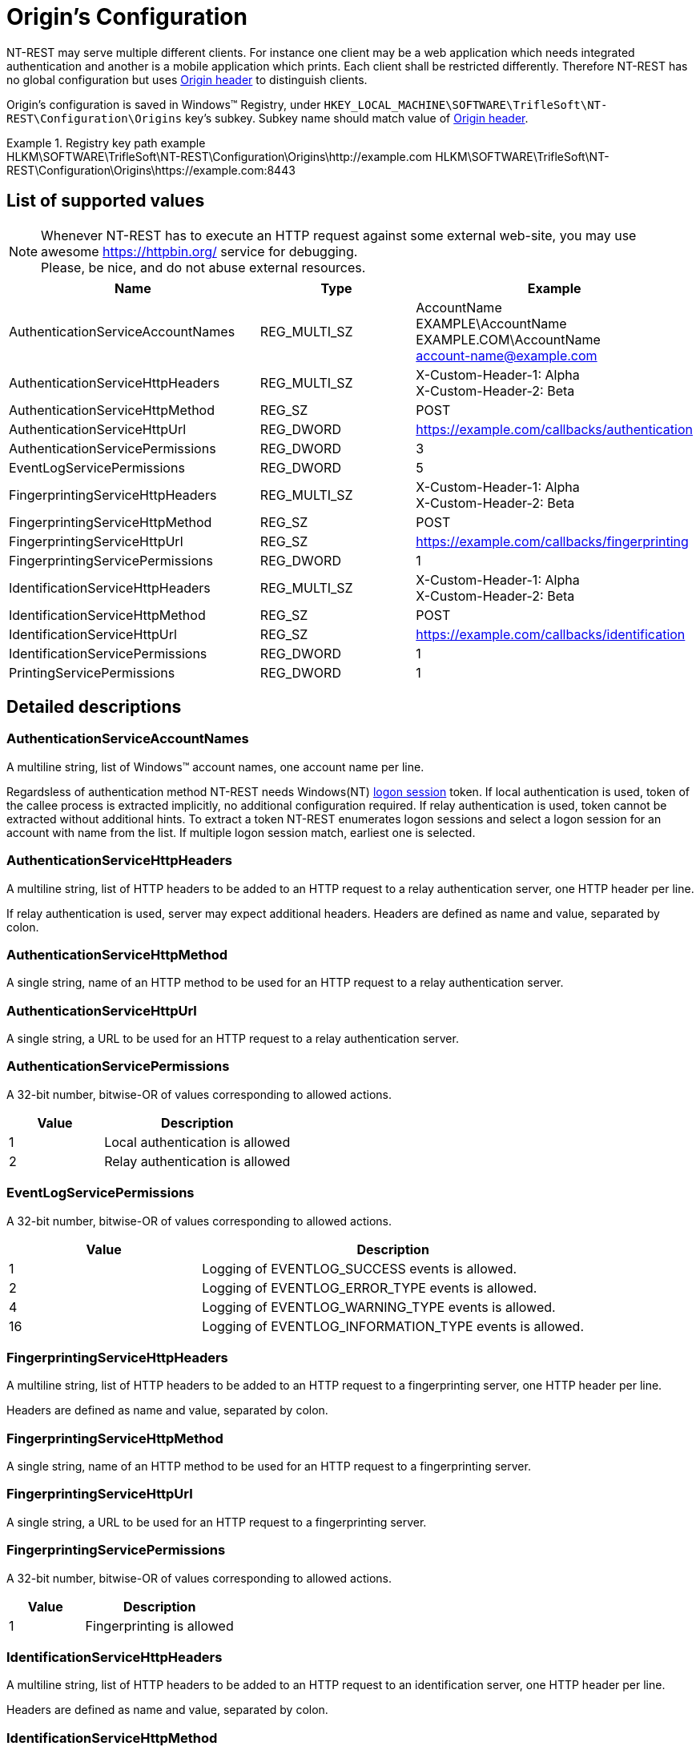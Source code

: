 = Origin's Configuration

NT-REST may serve multiple different clients.
For instance one client may be a web application which needs integrated authentication and another is a mobile application which prints.
Each client shall be restricted differently.
Therefore NT-REST has no global configuration but uses https://developer.mozilla.org/en-US/docs/Web/HTTP/Headers/Origin[Origin header^] to distinguish clients.

Origin's configuration is saved in Windows(TM) Registry, under `HKEY_LOCAL_MACHINE\SOFTWARE\TrifleSoft\NT-REST\Configuration\Origins` key's subkey.
Subkey name should match value of https://developer.mozilla.org/en-US/docs/Web/HTTP/Headers/Origin[Origin header^].

.Registry key path example
[example]
HLKM\SOFTWARE\TrifleSoft\NT-REST\Configuration\Origins\http://example.com
HLKM\SOFTWARE\TrifleSoft\NT-REST\Configuration\Origins\https://example.com:8443

== List of supported values

NOTE: Whenever NT-REST has to execute an HTTP request against some external web-site, you may use awesome https://httpbin.org/ service for debugging. +
Please, be nice, and do not abuse external resources.

[cols="3,2,3", options="header"]
|===
| Name
| Type
| Example
| AuthenticationServiceAccountNames
| REG_MULTI_SZ
| AccountName +
EXAMPLE\AccountName +
EXAMPLE.COM\AccountName +
account-name@example.com
| AuthenticationServiceHttpHeaders
| REG_MULTI_SZ
| X-Custom-Header-1: Alpha +
X-Custom-Header-2: Beta
| AuthenticationServiceHttpMethod
| REG_SZ
| POST
| AuthenticationServiceHttpUrl
| REG_DWORD
| https://example.com/callbacks/authentication
| AuthenticationServicePermissions
| REG_DWORD
| 3
| EventLogServicePermissions
| REG_DWORD
| 5
| FingerprintingServiceHttpHeaders
| REG_MULTI_SZ
| X-Custom-Header-1: Alpha +
X-Custom-Header-2: Beta
| FingerprintingServiceHttpMethod
| REG_SZ
| POST
| FingerprintingServiceHttpUrl
| REG_SZ
| https://example.com/callbacks/fingerprinting
| FingerprintingServicePermissions
| REG_DWORD
| 1
| IdentificationServiceHttpHeaders
| REG_MULTI_SZ
| X-Custom-Header-1: Alpha +
X-Custom-Header-2: Beta
| IdentificationServiceHttpMethod
| REG_SZ
| POST
| IdentificationServiceHttpUrl
| REG_SZ
| https://example.com/callbacks/identification
| IdentificationServicePermissions
| REG_DWORD
| 1
| PrintingServicePermissions
| REG_DWORD
| 1
|===

== Detailed descriptions

=== AuthenticationServiceAccountNames

A multiline string, list of Windows(TM) account names, one account name per line.

Regardsless of authentication method NT-REST needs Windows(NT) https://docs.microsoft.com/en-us/windows/win32/secauthn/lsa-logon-sessions[logon session^] token.
If local authentication is used, token of the callee process is extracted implicitly, no additional configuration required.
If relay authentication is used, token cannot be extracted without additional hints.
To extract a token NT-REST enumerates logon sessions and select a logon session for an account with name from the list.
If multiple logon session match, earliest one is selected.

=== AuthenticationServiceHttpHeaders

A multiline string, list of HTTP headers to be added to an HTTP request to a relay authentication server, one HTTP header per line.

If relay authentication is used, server may expect additional headers. Headers are defined as name and value, separated by colon.

=== AuthenticationServiceHttpMethod

A single string, name of an HTTP method to be used for an HTTP request to a relay authentication server.

=== AuthenticationServiceHttpUrl

A single string, a URL to be used for an HTTP request to a relay authentication server.

=== AuthenticationServicePermissions

A 32-bit number, bitwise-OR of values corresponding to allowed actions.

[cols="1,2", options="header"]
|===
| Value
| Description
| 1
| Local authentication is allowed
| 2
| Relay authentication is allowed
|===

=== EventLogServicePermissions

A 32-bit number, bitwise-OR of values corresponding to allowed actions.

[cols="1,2", options="header"]
|===
| Value
| Description
| 1
| Logging of EVENTLOG_SUCCESS events is allowed.
| 2
| Logging of EVENTLOG_ERROR_TYPE events is allowed.
| 4
| Logging of EVENTLOG_WARNING_TYPE events is allowed.
| 16
| Logging of EVENTLOG_INFORMATION_TYPE events is allowed.
|===

=== FingerprintingServiceHttpHeaders

A multiline string, list of HTTP headers to be added to an HTTP request to a fingerprinting server, one HTTP header per line.

Headers are defined as name and value, separated by colon.

=== FingerprintingServiceHttpMethod

A single string, name of an HTTP method to be used for an HTTP request to a fingerprinting server.

=== FingerprintingServiceHttpUrl

A single string, a URL to be used for an HTTP request to a fingerprinting server.

=== FingerprintingServicePermissions

A 32-bit number, bitwise-OR of values corresponding to allowed actions.

[cols="1,2", options="header"]
|===
| Value
| Description
| 1
| Fingerprinting is allowed
|===

=== IdentificationServiceHttpHeaders

A multiline string, list of HTTP headers to be added to an HTTP request to an identification server, one HTTP header per line.

Headers are defined as name and value, separated by colon.

=== IdentificationServiceHttpMethod

A single string, name of an HTTP method to be used for an HTTP request to an identification server.

=== IdentificationServiceHttpUrl

A single string, a URL to be used for an HTTP request to an identification server.

=== IdentificationServicePermissions

A 32-bit number, bitwise-OR of values corresponding to allowed actions.

[cols="1,2", options="header"]
|===
| Value
| Description
| 1
| Identification is allowed
|===

=== PrintingServicePermissions

== Registry File Example

[source,ini]
----
Windows Registry Editor Version 5.00 

[HKEY_LOCAL_MACHINE\SOFTWARE\TrifleSoft\NT-REST\Configuration\Origins\http://example.com]
"AuthenticationServiceAccountNames"=hex(7):41,00,63,00,63,00,6f,00,75,00,6e,00,74,00,4e,00,61,00,6d,00,65,00,00,00,45,00,58,00,41,00,4d,00,50,00,4c,00,45,00,5c,00,41,00,63,00,63,00,6f,00,75,00,6e,00,74,00,4e,00,61,00,6d,00,65,00,00,00,45,00,58,00,41,00,4d,00,50,00,4c,00,45,00,2e,00,43,00,4f,00,4d,00,5c,00,41,00,63,00,63,00,6f,00,75,00,6e,00,74,00,4e,00,61,00,6d,00,65,00,00,00,61,00,63,00,63,00,6f,00,75,00,6e,00,74,00,2d,00,6e,00,61,00,6d,00,65,00,40,00,65,00,78,00,61,00,6d,00,70,00,6c,00,65,00,2e,00,63,00,6f,00,6d,00,00,00,00,00
"AuthenticationServiceHttpHeaders"=hex(7):58,00,2d,00,43,00,75,00,73,00,74,00,6f,00,6d,00,2d,00,48,00,65,00,61,00,64,00,65,00,72,00,2d,00,31,00,3a,00,20,00,41,00,6c,00,70,00,68,00,61,00,00,00,58,00,2d,00,43,00,75,00,73,00,74,00,6f,00,6d,00,2d,00,48,00,65,00,61,00,64,00,65,00,72,00,2d,00,32,00,3a,00,20,00,42,00,65,00,74,00,61,00,00,00,00,00
"AuthenticationServiceHttpMethod"="POST"
"AuthenticationServiceHttpUrl"="https://example.com/callbacks/authentication"
"AuthenticationServicePermissions"=dword:00000003
"EventLogServicePermissions"=dword:00000017
"FingerprintingServiceHttpHeaders"=hex(7):58,00,2d,00,43,00,75,00,73,00,74,00,6f,00,6d,00,2d,00,48,00,65,00,61,00,64,00,65,00,72,00,2d,00,31,00,3a,00,20,00,41,00,6c,00,70,00,68,00,61,00,00,00,58,00,2d,00,43,00,75,00,73,00,74,00,6f,00,6d,00,2d,00,48,00,65,00,61,00,64,00,65,00,72,00,2d,00,32,00,3a,00,20,00,42,00,65,00,74,00,61,00,00,00,00,00
"FingerprintingServiceHttpMethod"="POST"
"FingerprintingServiceHttpUrl"="https://example.com/callbacks/fingerprinting"
"FingerprintingServicePermissions"=dword:00000001
"IdentificationServiceHttpHeaders"=hex(7):58,00,2d,00,43,00,75,00,73,00,74,00,6f,00,6d,00,2d,00,48,00,65,00,61,00,64,00,65,00,72,00,2d,00,31,00,3a,00,20,00,41,00,6c,00,70,00,68,00,61,00,00,00,58,00,2d,00,43,00,75,00,73,00,74,00,6f,00,6d,00,2d,00,48,00,65,00,61,00,64,00,65,00,72,00,2d,00,32,00,3a,00,20,00,42,00,65,00,74,00,61,00,00,00,00,00
"IdentificationServiceHttpMethod"="POST"
"IdentificationServiceHttpUrl"="https://example.com/callbacks/identification"
"IdentificationServicePermissions"=dword:00000001
"PrintingServicePermissions"=dword:00000000
----
